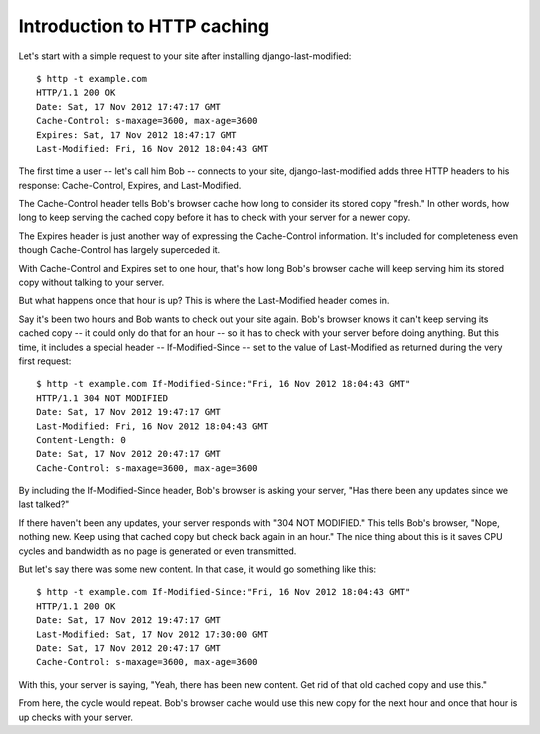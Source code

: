 Introduction to HTTP caching
============================

Let's start with a simple request to your site after installing
django-last-modified::

    $ http -t example.com
    HTTP/1.1 200 OK
    Date: Sat, 17 Nov 2012 17:47:17 GMT
    Cache-Control: s-maxage=3600, max-age=3600
    Expires: Sat, 17 Nov 2012 18:47:17 GMT
    Last-Modified: Fri, 16 Nov 2012 18:04:43 GMT

The first time a user -- let's call him Bob -- connects to your site,
django-last-modified adds three HTTP headers to his response:
Cache-Control, Expires, and Last-Modified.

The Cache-Control header tells Bob's browser cache how long to
consider its stored copy "fresh." In other words, how long to keep
serving the cached copy before it has to check with your server for
a newer copy.

The Expires header is just another way of expressing the Cache-Control
information. It's included for completeness even though Cache-Control
has largely superceded it.

With Cache-Control and Expires set to one hour, that's how long Bob's
browser cache will keep serving him its stored copy without talking to
your server.

But what happens once that hour is up? This is where the Last-Modified
header comes in.

Say it's been two hours and Bob wants to check out your site
again. Bob's browser knows it can't keep serving its cached copy -- it
could only do that for an hour -- so it has to check with your server
before doing anything. But this time, it includes a special header --
If-Modified-Since -- set to the value of Last-Modified as returned
during the very first request::

    $ http -t example.com If-Modified-Since:"Fri, 16 Nov 2012 18:04:43 GMT"
    HTTP/1.1 304 NOT MODIFIED
    Date: Sat, 17 Nov 2012 19:47:17 GMT
    Last-Modified: Fri, 16 Nov 2012 18:04:43 GMT
    Content-Length: 0
    Date: Sat, 17 Nov 2012 20:47:17 GMT
    Cache-Control: s-maxage=3600, max-age=3600

By including the If-Modified-Since header, Bob's browser is asking
your server, "Has there been any updates since we last talked?"

If there haven't been any updates, your server responds with "304 NOT
MODIFIED." This tells Bob's browser, "Nope, nothing new. Keep using
that cached copy but check back again in an hour." The nice thing
about this is it saves CPU cycles and bandwidth as no page is
generated or even transmitted.

But let's say there was some new content. In that case, it would go
something like this::

    $ http -t example.com If-Modified-Since:"Fri, 16 Nov 2012 18:04:43 GMT"
    HTTP/1.1 200 OK
    Date: Sat, 17 Nov 2012 19:47:17 GMT
    Last-Modified: Sat, 17 Nov 2012 17:30:00 GMT
    Date: Sat, 17 Nov 2012 20:47:17 GMT
    Cache-Control: s-maxage=3600, max-age=3600

With this, your server is saying, "Yeah, there has been new
content. Get rid of that old cached copy and use this."

From here, the cycle would repeat. Bob's browser cache would use this
new copy for the next hour and once that hour is up checks with your
server.
